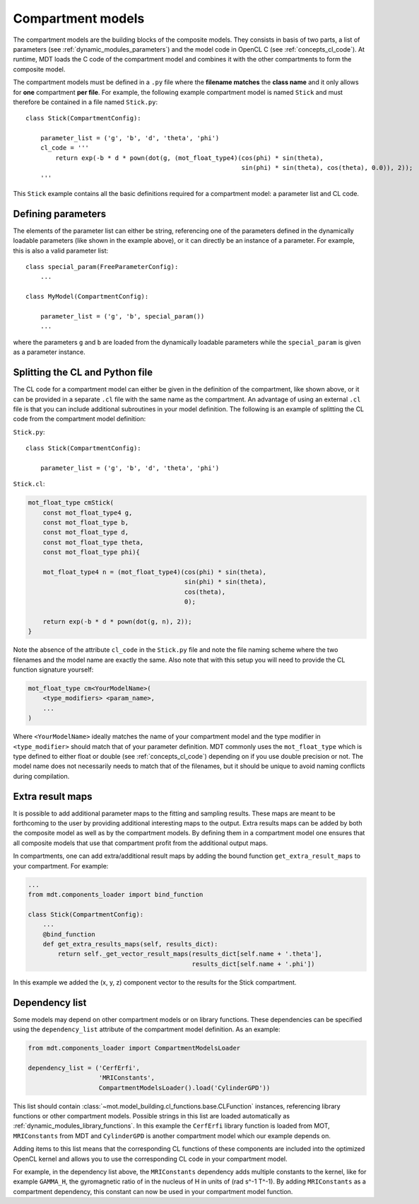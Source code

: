 .. _dynamic_modules_compartments:

******************
Compartment models
******************
The compartment models are the building blocks of the composite models.
They consists in basis of two parts, a list of parameters (see :ref:`dynamic_modules_parameters`) and the model code in OpenCL C (see :ref:`concepts_cl_code`).
At runtime, MDT loads the C code of the compartment model and combines it with the other compartments to form the composite model.

The compartment models must be defined in a ``.py`` file where the **filename matches** the **class name** and it only allows for **one** compartment **per file**.
For example, the following example compartment model is named ``Stick`` and must therefore be contained in a file named ``Stick.py``::

    class Stick(CompartmentConfig):

        parameter_list = ('g', 'b', 'd', 'theta', 'phi')
        cl_code = '''
            return exp(-b * d * pown(dot(g, (mot_float_type4)(cos(phi) * sin(theta),
                                                              sin(phi) * sin(theta), cos(theta), 0.0)), 2));
        '''


This ``Stick`` example contains all the basic definitions required for a compartment model: a parameter list and CL code.


Defining parameters
===================
The elements of the parameter list can either be string, referencing one of the parameters defined in the dynamically loadable parameters (like shown in the example above),
or it can directly be an instance of a parameter. For example, this is also a valid parameter list::

    class special_param(FreeParameterConfig):
        ...

    class MyModel(CompartmentConfig):

        parameter_list = ('g', 'b', special_param())
        ...


where the parameters ``g`` and ``b`` are loaded from the dynamically loadable parameters while the ``special_param`` is given as a parameter instance.


Splitting the CL and Python file
================================
The CL code for a compartment model can either be given in the definition of the compartment, like shown above, or it can be provided in
a separate ``.cl`` file with the same name as the compartment.
An advantage of using an external ``.cl`` file is that you can include additional subroutines in your model definition.
The following is an example of splitting the CL code from the compartment model definition:

``Stick.py``::

    class Stick(CompartmentConfig):

        parameter_list = ('g', 'b', 'd', 'theta', 'phi')

``Stick.cl``:

.. code-block:: c

    mot_float_type cmStick(
        const mot_float_type4 g,
        const mot_float_type b,
        const mot_float_type d,
        const mot_float_type theta,
        const mot_float_type phi){

        mot_float_type4 n = (mot_float_type4)(cos(phi) * sin(theta),
                                              sin(phi) * sin(theta),
                                              cos(theta),
                                              0);

        return exp(-b * d * pown(dot(g, n), 2));
    }

Note the absence of the attribute ``cl_code`` in the ``Stick.py`` file and note the file naming scheme where the two filenames and the model name are exactly the same.
Also note that with this setup you will need to provide the CL function signature yourself:

.. code-block:: c

    mot_float_type cm<YourModelName>(
        <type_modifiers> <param_name>,
        ...
    )

Where ``<YourModelName>`` ideally matches the name of your compartment model and the type modifier in ``<type_modifier>`` should match that of your parameter definition.
MDT commonly uses the ``mot_float_type`` which is type defined to either float or double (see :ref:`concepts_cl_code`) depending on if you use double precision or not.
The model name does not necessarily needs to match that of the filenames, but it should be unique to avoid naming conflicts during compilation.


.. _dynamic_modules_compartments_extra_result_maps:

Extra result maps
=================
It is possible to add additional parameter maps to the fitting and sampling results.
These maps are meant to be forthcoming to the user by providing additional interesting maps to the output.
Extra results maps can be added by both the composite model as well as by the compartment models.
By defining them in a compartment model one ensures that all composite models that use that compartment profit from the additional output maps.

In compartments, one can add extra/additional result maps by adding the bound function ``get_extra_result_maps`` to your compartment. For example:

.. code-block:: python

    ...
    from mdt.components_loader import bind_function

    class Stick(CompartmentConfig):
        ...
        @bind_function
        def get_extra_results_maps(self, results_dict):
            return self._get_vector_result_maps(results_dict[self.name + '.theta'],
                                                results_dict[self.name + '.phi'])


In this example we added the (x, y, z) component vector to the results for the Stick compartment.


Dependency list
===============
Some models may depend on other compartment models or on library functions.
These dependencies can be specified using the ``dependency_list`` attribute of the compartment model definition.
As an example:

.. code-block:: python

    from mdt.components_loader import CompartmentModelsLoader

    dependency_list = ('CerfErfi',
                       'MRIConstants',
                       CompartmentModelsLoader().load('CylinderGPD'))

This list should contain :class:`~mot.model_building.cl_functions.base.CLFunction` instances, referencing library functions or other compartment models.
Possible strings in this list are loaded automatically as :ref:`dynamic_modules_library_functions`.
In this example the ``CerfErfi`` library function is loaded from MOT, ``MRIConstants`` from MDT and ``CylinderGPD`` is another compartment model which our example depends on.

Adding items to this list means that the corresponding CL functions of these components are included into the optimized OpenCL kernel
and allows you to use the corresponding CL code in your compartment model.

For example, in the dependency list above, the ``MRIConstants`` dependency adds multiple constants to the kernel,
like for example ``GAMMA_H``, the gyromagnetic ratio of in the nucleus of H in units of (rad s^-1 T^-1).
By adding ``MRIConstants`` as a compartment dependency, this constant can now be used in your compartment model function.
